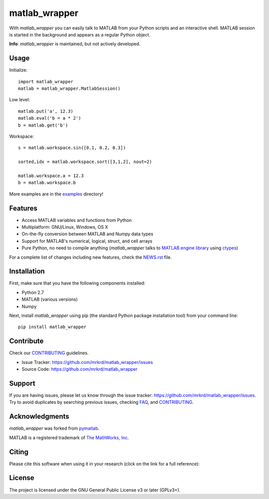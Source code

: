 matlab_wrapper
==============

.. image:: https://zenodo.org/badge/24233/mrkrd/matlab_wrapper.svg
   :target: https://zenodo.org/badge/latestdoi/24233/mrkrd/matlab_wrapper

With *matlab_wrapper* you can easily talk to MATLAB from your Python
scripts and an interactive shell.  MATLAB session is started in the
background and appears as a regular Python object.

**Info**: *matlab_wrapper* is maintained, but not actively developed.


Usage
-----

Initialize::

  import matlab_wrapper
  matlab = matlab_wrapper.MatlabSession()


Low level::

  matlab.put('a', 12.3)
  matlab.eval('b = a * 2')
  b = matlab.get('b')


Workspace::

  s = matlab.workspace.sin([0.1, 0.2, 0.3])

  sorted,idx = matlab.workspace.sort([3,1,2], nout=2)

  matlab.workspace.a = 12.3
  b = matlab.workspace.b


More examples are in the examples_ directory!

.. _examples: https://github.com/mrkrd/matlab_wrapper/tree/master/examples



Features
--------

- Access MATLAB variables and functions from Python
- Multiplatform: GNU/Linux, Windows, OS X
- On-the-fly conversion between MATLAB and Numpy data types
- Support for MATLAB's numerical, logical, struct, and cell arrays
- Pure Python, no need to compile anything (*matlab_wrapper* talks to
  `MATLAB engine library`_ using ctypes_)

For a complete list of changes including new features, check the
NEWS.rst_ file.

.. _`MATLAB engine library`: http://www.mathworks.com/help/matlab/matlab_external/introducing-matlab-engine.html
.. _ctypes: https://docs.python.org/2/library/ctypes.html
.. _NEWS.rst: NEWS.rst



Installation
------------

First, make sure that you have the following components installed:

- Python 2.7
- MATLAB (various versions)
- Numpy


Next, install *matlab_wrapper* using pip (the standard Python package
installation tool) from your command line::

   pip install matlab_wrapper



Contribute
----------

Check our CONTRIBUTING_ guidelines.

- Issue Tracker: https://github.com/mrkrd/matlab_wrapper/issues
- Source Code: https://github.com/mrkrd/matlab_wrapper



Support
-------

If you are having issues, please let us know through the issue
tracker: https://github.com/mrkrd/matlab_wrapper/issues.  Try to avoid
duplicates by searching previous issues, checking FAQ_, and
CONTRIBUTING_.

.. _FAQ: FAQ.rst
.. _CONTRIBUTING: CONTRIBUTING.rst



Acknowledgments
---------------

*matlab_wrapper* was forked from pymatlab_.

MATLAB is a registered trademark of `The MathWorks, Inc`_.

.. _pymatlab: http://pymatlab.sourceforge.net/
.. _`The MathWorks, Inc`: http://www.mathworks.com/


Citing
------

Please cite this software when using it in your research (click on the
link for a full reference):

.. image:: https://zenodo.org/badge/24233/mrkrd/matlab_wrapper.svg
   :target: https://zenodo.org/badge/latestdoi/24233/mrkrd/matlab_wrapper



License
-------

The project is licensed under the GNU General Public License v3 or
later (GPLv3+).

